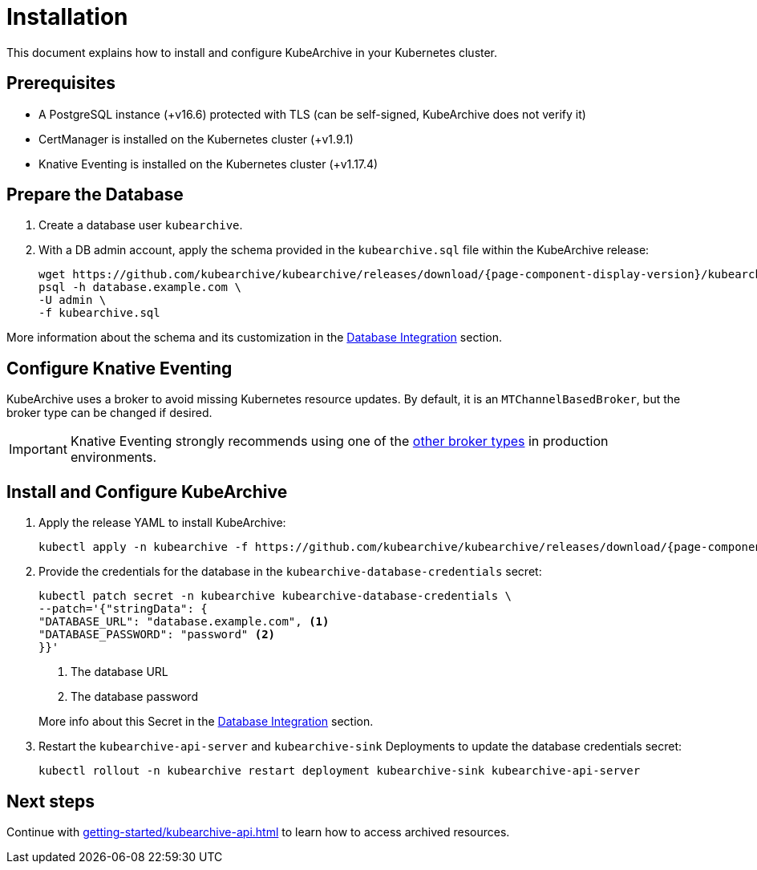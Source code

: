 = Installation

ifeval::["{page-component-display-version}" == "main"]
:download-path: https://github.com/kubearchive/kubearchive/releases/latest/download
endif::[]
ifeval::["{page-component-display-version}" != "main"]
:download-path: https://github.com/kubearchive/kubearchive/releases/download/{page-component-display-version}
endif::[]

This document explains how to install and configure KubeArchive in your Kubernetes cluster.

== Prerequisites

* A PostgreSQL instance (+v16.6) protected with TLS (can be self-signed, KubeArchive does not verify it)
* CertManager is installed on the Kubernetes cluster (+v1.9.1)
* Knative Eventing is installed on the Kubernetes cluster (+v1.17.4)

== Prepare the Database

. Create a database user `kubearchive`.
. With a DB admin account, apply the schema provided in the [filename]`kubearchive.sql` file
within the KubeArchive release:
+
[source,bash,subs="attributes"]
----
wget {download-path}/kubearchive.sql
psql -h database.example.com \
-U admin \
-f kubearchive.sql
----

More information about the schema and its customization in the
xref:integrations/database.adoc#_configuration_and_customization[Database Integration]
section.

== Configure Knative Eventing

KubeArchive uses a broker to avoid missing Kubernetes resource updates. By default, it is an `MTChannelBasedBroker`, but
the broker type can be changed if desired.

[IMPORTANT]
====
Knative Eventing strongly recommends using one of the
link:https://knative.dev/docs/eventing/brokers/broker-types/[other broker types]
in production environments.
====

[_install_and_configure_kubearchive]
== Install and Configure KubeArchive

. Apply the release YAML to install KubeArchive:
+
[source,bash,subs="attributes"]
----
kubectl apply -n kubearchive -f {download-path}/kubearchive.yaml
----

. Provide the credentials for the database in the `kubearchive-database-credentials` secret:
+
[source, bash]
----
kubectl patch secret -n kubearchive kubearchive-database-credentials \
--patch='{"stringData": {
"DATABASE_URL": "database.example.com", <1>
"DATABASE_PASSWORD": "password" <2>
}}'
----
<1> The database URL
<2> The database password

+
More info about this Secret in the
xref:integrations/database.adoc#_configuration_and_customization[Database Integration]
section.

. Restart the `kubearchive-api-server` and `kubearchive-sink` Deployments to update
the database credentials secret:
+
[source,bash]
----
kubectl rollout -n kubearchive restart deployment kubearchive-sink kubearchive-api-server
----

== Next steps

Continue with
xref:getting-started/kubearchive-api.adoc[]
to learn how to access archived resources.
